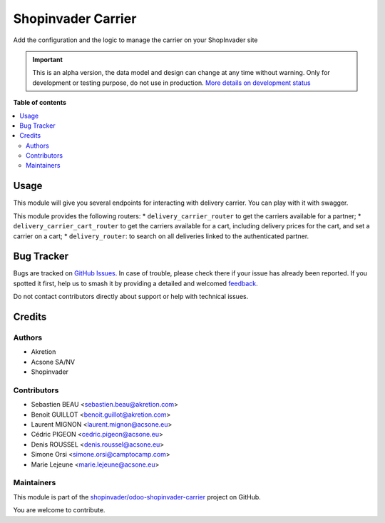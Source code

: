 ===================
Shopinvader Carrier
===================

.. 
   !!!!!!!!!!!!!!!!!!!!!!!!!!!!!!!!!!!!!!!!!!!!!!!!!!!!
   !! This file is generated by oca-gen-addon-readme !!
   !! changes will be overwritten.                   !!
   !!!!!!!!!!!!!!!!!!!!!!!!!!!!!!!!!!!!!!!!!!!!!!!!!!!!
   !! source digest: sha256:2d4f3ffe75320d713f5975561353a33fe568b03f53c55ab0a6d0bef0a2ce985c
   !!!!!!!!!!!!!!!!!!!!!!!!!!!!!!!!!!!!!!!!!!!!!!!!!!!!

.. |badge1| image:: https://img.shields.io/badge/maturity-Alpha-red.png
    :target: https://odoo-community.org/page/development-status
    :alt: Alpha
.. |badge2| image:: https://img.shields.io/badge/licence-AGPL--3-blue.png
    :target: http://www.gnu.org/licenses/agpl-3.0-standalone.html
    :alt: License: AGPL-3
.. |badge3| image:: https://img.shields.io/badge/github-shopinvader%2Fodoo--shopinvader--carrier-lightgray.png?logo=github
    :target: https://github.com/shopinvader/odoo-shopinvader-carrier/tree/16.0/shopinvader_api_delivery_carrier
    :alt: shopinvader/odoo-shopinvader-carrier

|badge1| |badge2| |badge3|

Add the configuration and the logic to manage the carrier on your ShopInvader site

.. IMPORTANT::
   This is an alpha version, the data model and design can change at any time without warning.
   Only for development or testing purpose, do not use in production.
   `More details on development status <https://odoo-community.org/page/development-status>`_

**Table of contents**

.. contents::
   :local:

Usage
=====

This module will give you several endpoints for interacting with delivery carrier.
You can play with it with swagger.

This module provides the following routers:
* ``delivery_carrier_router`` to get the carriers available for a partner;
* ``delivery_carrier_cart_router`` to get the carriers available for a cart, including delivery prices for the cart, and set a carrier on a cart;
* ``delivery_router``: to search on all deliveries linked to the authenticated partner.

Bug Tracker
===========

Bugs are tracked on `GitHub Issues <https://github.com/shopinvader/odoo-shopinvader-carrier/issues>`_.
In case of trouble, please check there if your issue has already been reported.
If you spotted it first, help us to smash it by providing a detailed and welcomed
`feedback <https://github.com/shopinvader/odoo-shopinvader-carrier/issues/new?body=module:%20shopinvader_api_delivery_carrier%0Aversion:%2016.0%0A%0A**Steps%20to%20reproduce**%0A-%20...%0A%0A**Current%20behavior**%0A%0A**Expected%20behavior**>`_.

Do not contact contributors directly about support or help with technical issues.

Credits
=======

Authors
~~~~~~~

* Akretion
* Acsone SA/NV
* Shopinvader

Contributors
~~~~~~~~~~~~

* Sebastien BEAU <sebastien.beau@akretion.com>
* Benoit GUILLOT <benoit.guillot@akretion.com>
* Laurent MIGNON <laurent.mignon@acsone.eu>
* Cédric PIGEON <cedric.pigeon@acsone.eu>
* Denis ROUSSEL <denis.roussel@acsone.eu>
* Simone Orsi <simone.orsi@camptocamp.com>
* Marie Lejeune <marie.lejeune@acsone.eu>

Maintainers
~~~~~~~~~~~

This module is part of the `shopinvader/odoo-shopinvader-carrier <https://github.com/shopinvader/odoo-shopinvader-carrier/tree/16.0/shopinvader_api_delivery_carrier>`_ project on GitHub.

You are welcome to contribute.

